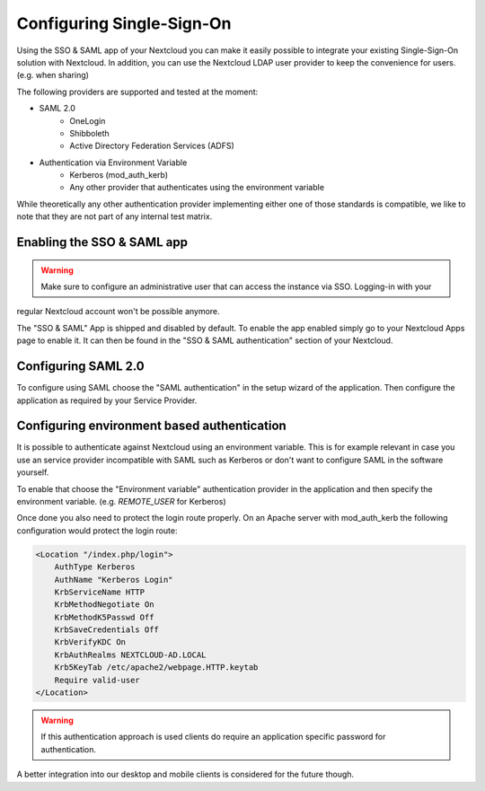 ==========================
Configuring Single-Sign-On
==========================

Using the SSO & SAML app of your Nextcloud you can make it easily possible to integrate your existing Single-Sign-On
solution with Nextcloud. In addition, you can use the Nextcloud LDAP user provider to keep the convenience for users. (e.g.
when sharing)

The following providers are supported and tested at the moment:

- SAML 2.0
    - OneLogin
    - Shibboleth
    - Active Directory Federation Services (ADFS)
- Authentication via Environment Variable
    - Kerberos (mod_auth_kerb)
    - Any other provider that authenticates using the environment variable

While theoretically any other authentication provider implementing either one of those standards is compatible, we like
to note that they are not part of any internal test matrix.

Enabling the SSO & SAML app
---------------------------

.. warning:: Make sure to configure an administrative user that can access the instance via SSO. Logging-in with your
regular Nextcloud account won't be possible anymore.

The "SSO & SAML" App is shipped and disabled by default. To enable the app enabled simply go to your Nextcloud Apps page
to enable it. It can then be found in the "SSO & SAML authentication" section of your Nextcloud.

Configuring SAML 2.0
--------------------

To configure using SAML choose the "SAML authentication" in the setup wizard of the application. Then configure the application
as required by your Service Provider.

  .. figure:: ./images/saml_app_overview.png


Configuring environment based authentication
--------------------------------------------
It is possible to authenticate against Nextcloud using an environment variable. This is for example relevant in case you
use an service provider incompatible with SAML such as Kerberos or don't want to configure SAML in the software yourself.

To enable that choose the "Environment variable" authentication provider in the application and then specify the environment
variable. (e.g. `REMOTE_USER` for Kerberos)

Once done you also need to protect the login route properly. On an Apache server with mod_auth_kerb the following configuration
would protect the login route:

.. code-block:: httpd

    <Location "/index.php/login">
    	AuthType Kerberos
    	AuthName "Kerberos Login"
    	KrbServiceName HTTP
    	KrbMethodNegotiate On
    	KrbMethodK5Passwd Off
    	KrbSaveCredentials Off
    	KrbVerifyKDC On
    	KrbAuthRealms NEXTCLOUD-AD.LOCAL
    	Krb5KeyTab /etc/apache2/webpage.HTTP.keytab
    	Require valid-user
    </Location>


.. warning:: If this authentication approach is used clients do require an application specific password for authentication.
A better integration into our desktop and mobile clients is considered for the future though.
